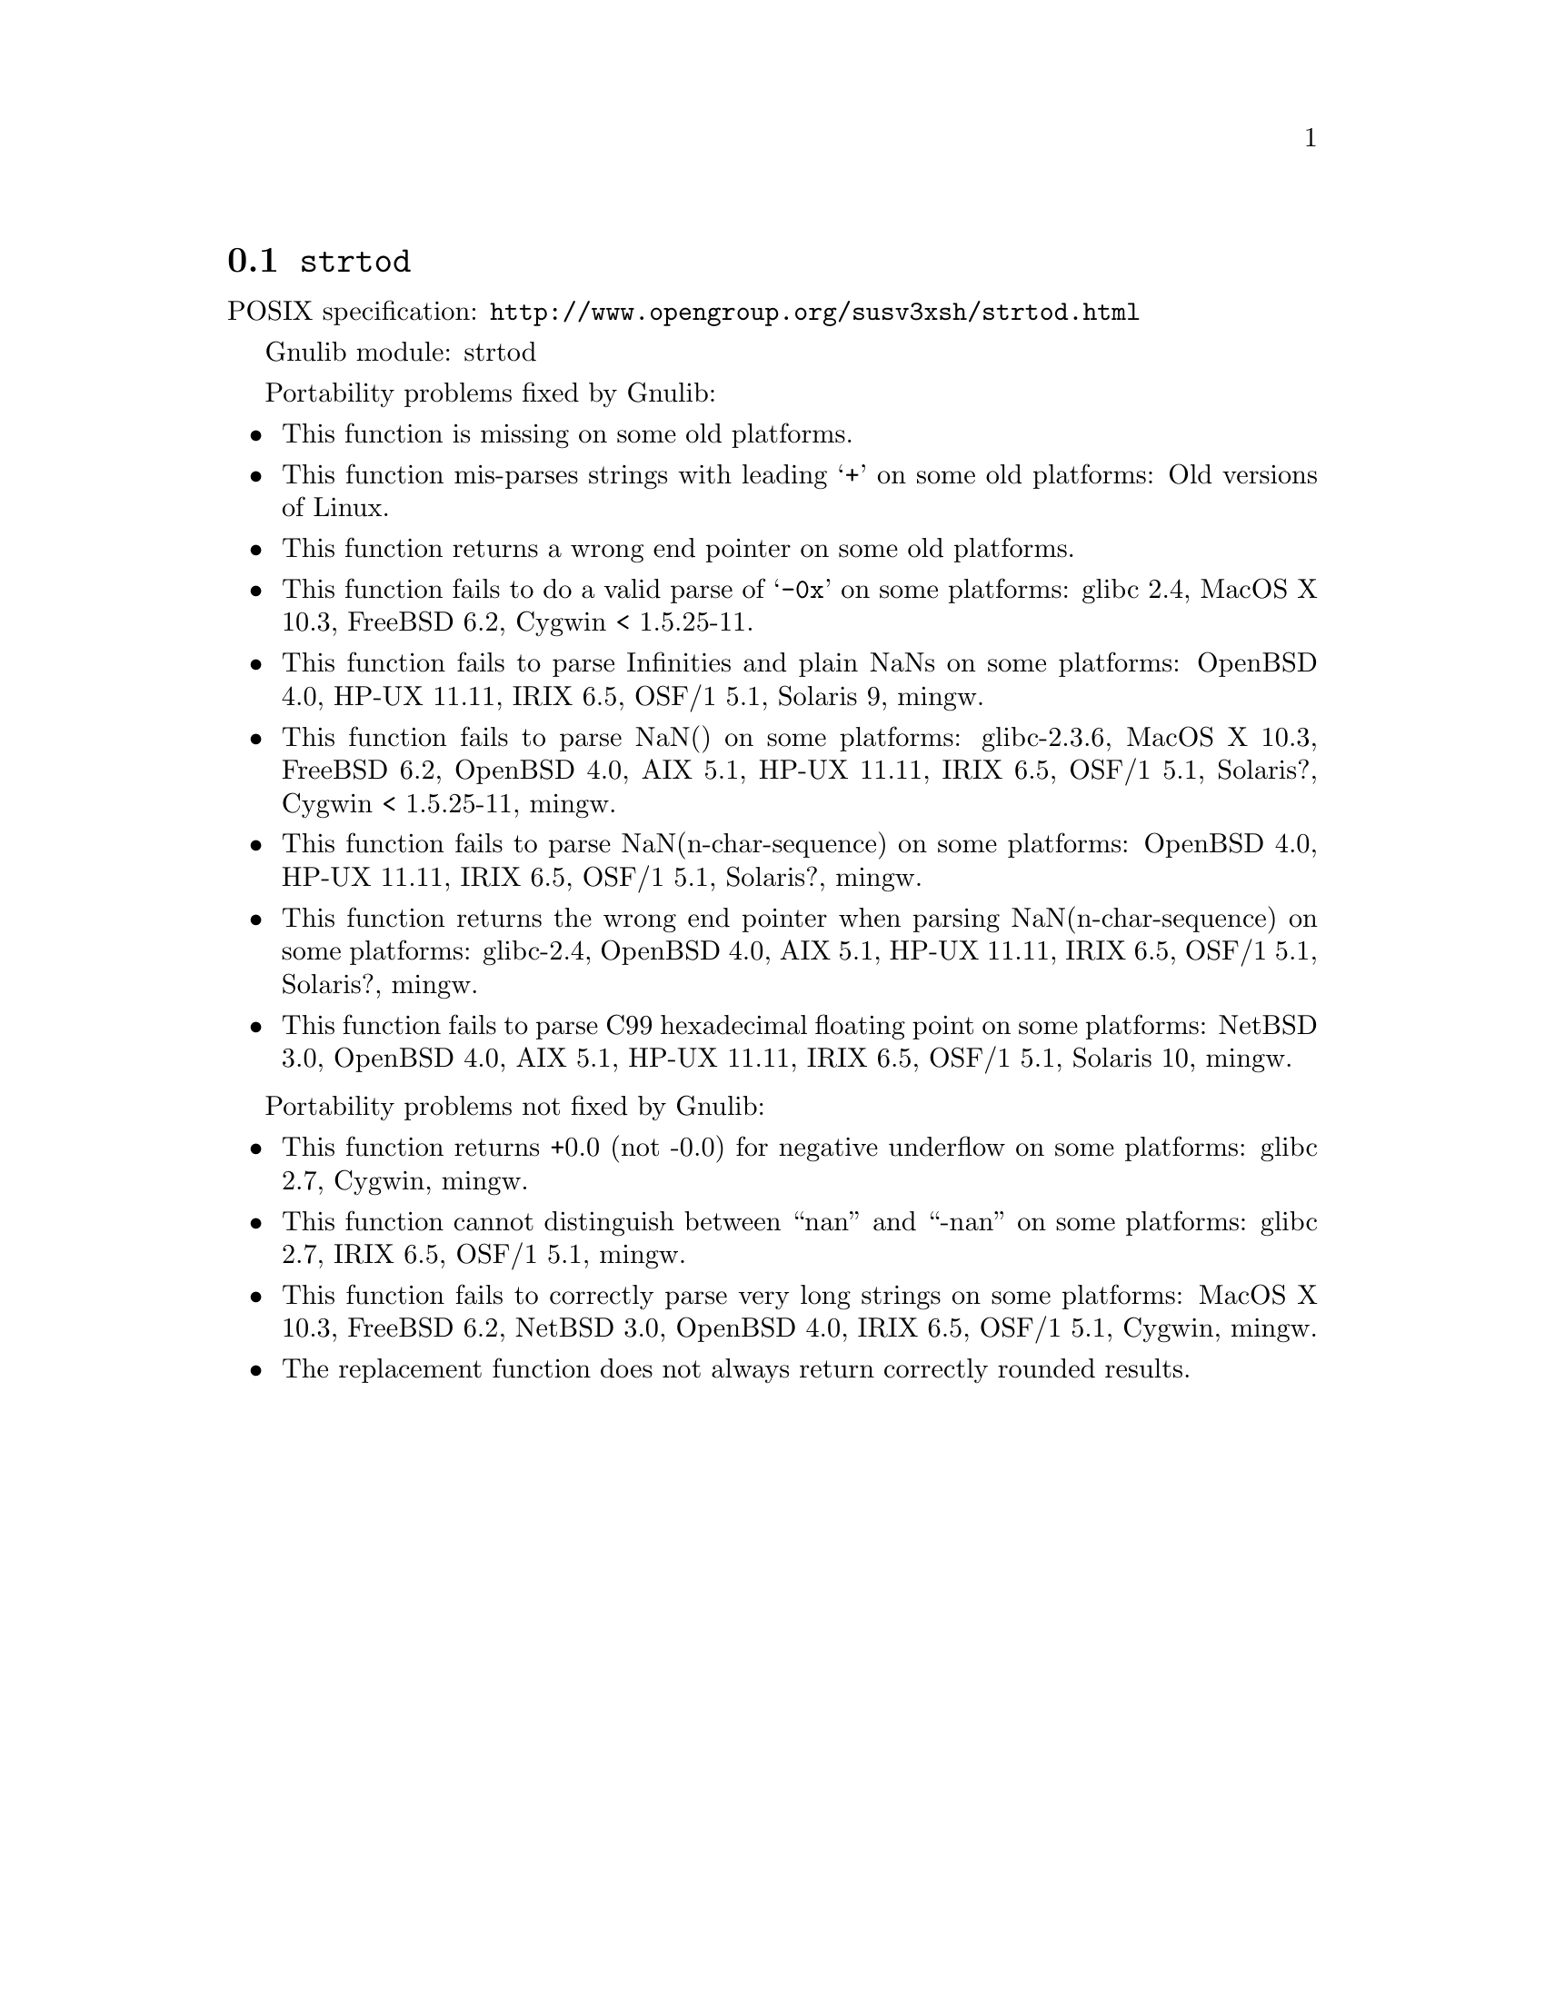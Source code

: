 @node strtod
@section @code{strtod}
@findex strtod

POSIX specification: @url{http://www.opengroup.org/susv3xsh/strtod.html}

Gnulib module: strtod

Portability problems fixed by Gnulib:
@itemize
@item
This function is missing on some old platforms.

@item
This function mis-parses strings with leading @samp{+} on some old platforms:
Old versions of Linux.

@item
This function returns a wrong end pointer on some old platforms.

@item
This function fails to do a valid parse of @samp{-0x} on some
platforms:
glibc 2.4, MacOS X 10.3, FreeBSD 6.2, Cygwin < 1.5.25-11.

@item
This function fails to parse Infinities and plain NaNs on some platforms:
OpenBSD 4.0, HP-UX 11.11, IRIX 6.5, OSF/1 5.1, Solaris 9, mingw.

@item
This function fails to parse NaN() on some platforms:
glibc-2.3.6, MacOS X 10.3, FreeBSD 6.2, OpenBSD 4.0, AIX 5.1, HP-UX 11.11, IRIX 6.5, OSF/1 5.1, Solaris?, Cygwin < 1.5.25-11, mingw.

@item
This function fails to parse NaN(n-char-sequence) on some platforms:
OpenBSD 4.0, HP-UX 11.11, IRIX 6.5, OSF/1 5.1, Solaris?, mingw.

@item
This function returns the wrong end pointer when parsing
NaN(n-char-sequence) on some platforms:
glibc-2.4, OpenBSD 4.0, AIX 5.1, HP-UX 11.11, IRIX 6.5, OSF/1 5.1, Solaris?, mingw.

@item
This function fails to parse C99 hexadecimal floating point on some
platforms:
NetBSD 3.0, OpenBSD 4.0, AIX 5.1, HP-UX 11.11, IRIX 6.5, OSF/1 5.1, Solaris 10, mingw.
@end itemize

Portability problems not fixed by Gnulib:
@itemize
@item
This function returns +0.0 (not -0.0) for negative underflow on some
platforms:
glibc 2.7, Cygwin, mingw.

@item
This function cannot distinguish between ``nan'' and ``-nan'' on some
platforms:
glibc 2.7, IRIX 6.5, OSF/1 5.1, mingw.

@item
This function fails to correctly parse very long strings on some
platforms:
MacOS X 10.3, FreeBSD 6.2, NetBSD 3.0, OpenBSD 4.0, IRIX 6.5, OSF/1 5.1, Cygwin, mingw.

@item
The replacement function does not always return correctly rounded results.
@end itemize
